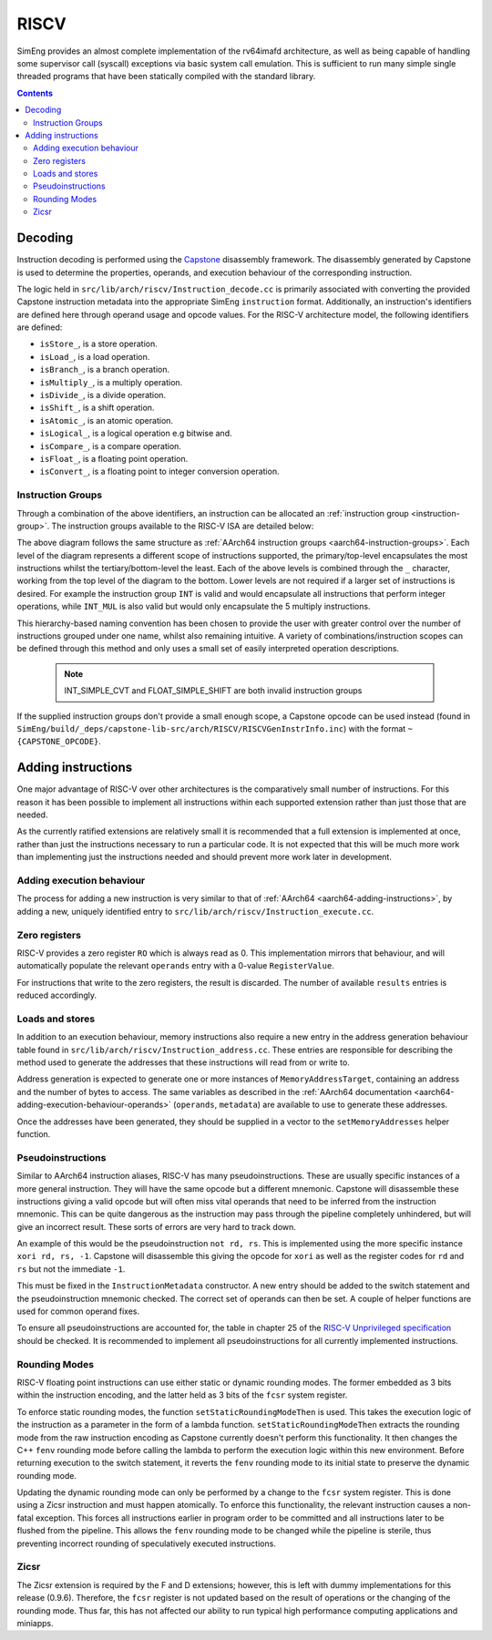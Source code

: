 RISCV
=======

SimEng provides an almost complete implementation of the rv64imafd architecture, as well as being capable of handling some supervisor call (syscall) exceptions via basic system call emulation. This is sufficient to run many simple single threaded programs that have been statically compiled with the standard library.

.. contents:: Contents

Decoding
--------

Instruction decoding is performed using the `Capstone <https://github.com/aquynh/capstone/>`_ disassembly framework. The disassembly generated by Capstone is used to determine the properties, operands, and execution behaviour of the corresponding instruction.

The logic held in ``src/lib/arch/riscv/Instruction_decode.cc`` is primarily associated with converting the provided Capstone instruction metadata into the appropriate SimEng ``instruction`` format. Additionally, an instruction's identifiers are defined here through operand usage and opcode values. For the RISC-V architecture model, the following identifiers are defined:

- ``isStore_``, is a store operation.
- ``isLoad_``, is a load operation.
- ``isBranch_``, is a branch operation.
- ``isMultiply_``, is a multiply operation.
- ``isDivide_``, is a divide operation.
- ``isShift_``, is a shift operation.
- ``isAtomic_``, is an atomic operation.
- ``isLogical_``, is a logical operation e.g bitwise and.
- ``isCompare_``, is a compare operation.
- ``isFloat_``, is a floating point operation.
- ``isConvert_``, is a floating point to integer conversion operation.

.. _riscv-instruction-groups:

Instruction Groups
******************
Through a combination of the above identifiers, an instruction can be allocated an :ref:`instruction group <instruction-group>`. The instruction groups available to the RISC-V ISA are detailed below:

.. image:: ../../../assets/instruction_groups_RISCV.png
  :alt: RISC-V instruction groups

The above diagram follows the same structure as :ref:`AArch64 instruction groups <aarch64-instruction-groups>`. Each level of the diagram represents a different scope of instructions supported, the primary/top-level encapsulates the most instructions whilst the tertiary/bottom-level the least. Each of the above levels is combined through the ``_`` character, working from the top level of the diagram to the bottom. Lower levels are not required if a larger set of instructions is desired. For example the instruction group ``INT`` is valid and would encapsulate all instructions that perform integer operations, while ``INT_MUL`` is also valid but would only encapsulate the 5 multiply instructions.

This hierarchy-based naming convention has been chosen to provide the user with greater control over the number of instructions grouped under one name, whilst also remaining intuitive. A variety of combinations/instruction scopes can be defined through this method and only uses a small set of easily interpreted operation descriptions.

        .. Note::
                INT_SIMPLE_CVT and FLOAT_SIMPLE_SHIFT are both invalid instruction groups

If the supplied instruction groups don't provide a small enough scope, a Capstone opcode can be used instead (found in ``SimEng/build/_deps/capstone-lib-src/arch/RISCV/RISCVGenInstrInfo.inc``) with the format ``~{CAPSTONE_OPCODE}``.

.. _riscv-adding-instructions:

Adding instructions
-------------------

One major advantage of RISC-V over other architectures is the comparatively small number of instructions. For this reason it has been possible to implement all instructions within each supported extension rather than just those that are needed.

As the currently ratified extensions are relatively small it is recommended that a full extension is implemented at once, rather than just the instructions necessary to run a particular code. It is not expected that this will be much more work than implementing just the instructions needed and should prevent more work later in development.


Adding execution behaviour
**************************

The process for adding a new instruction is very similar to that of :ref:`AArch64 <aarch64-adding-instructions>`, by adding a new, uniquely identified entry to ``src/lib/arch/riscv/Instruction_execute.cc``.

Zero registers
**************

RISC-V provides a zero register ``RO`` which is always read as 0. This implementation mirrors that behaviour, and will automatically populate the relevant ``operands`` entry with a 0-value ``RegisterValue``.

For instructions that write to the zero registers, the result is discarded. The number of available ``results`` entries is reduced accordingly.

Loads and stores
****************

In addition to an execution behaviour, memory instructions also require a new entry in the address generation behaviour table found in ``src/lib/arch/riscv/Instruction_address.cc``. These entries are responsible for describing the method used to generate the addresses that these instructions will read from or write to.

Address generation is expected to generate one or more instances of ``MemoryAddressTarget``, containing an address and the number of bytes to access. The same variables as described in the :ref:`AArch64 documentation <aarch64-adding-execution-behaviour-operands>` (``operands``, ``metadata``) are available to use to generate these addresses.

Once the addresses have been generated, they should be supplied in a vector to the ``setMemoryAddresses`` helper function.

Pseudoinstructions
******************

Similar to AArch64 instruction aliases, RISC-V has many pseudoinstructions. These are usually specific instances of a more general instruction. They will have the same opcode but a different mnemonic. Capstone will disassemble these instructions giving a valid opcode but will often miss vital operands that need to be inferred from the instruction mnemonic. This can be quite dangerous as the instruction may pass through the pipeline completely unhindered, but will give an incorrect result. These sorts of errors are very hard to track down.

An example of this would be the pseudoinstruction ``not rd, rs``. This is implemented using the more specific instance ``xori rd, rs, -1``. Capstone will disassemble this giving the opcode for ``xori`` as well as the register codes for ``rd`` and ``rs`` but not the immediate ``-1``.

This must be fixed in the ``InstructionMetadata`` constructor. A new entry should be added to the switch statement and the pseudoinstruction mnemonic checked. The correct set of operands can then be set. A couple of helper functions are used for common operand fixes.

To ensure all pseudoinstructions are accounted for, the table in chapter 25 of the `RISC-V Unprivileged specification <https://riscv.org/technical/specifications/>`_ should be checked. It is recommended to implement all pseudoinstructions for all currently implemented instructions.

Rounding Modes
**************

RISC-V floating point instructions can use either static or dynamic rounding modes. The former embedded as 3 bits within the instruction encoding, and the latter held as 3 bits of the ``fcsr`` system register.

To enforce static rounding modes, the function ``setStaticRoundingModeThen`` is used. This takes the execution logic of the instruction as a parameter in the form of a lambda function. ``setStaticRoundingModeThen`` extracts the rounding mode from the raw instruction encoding as Capstone currently doesn't perform this functionality. It then changes the C++ ``fenv`` rounding mode before calling the lambda to perform the execution logic within this new environment. Before returning execution to the switch statement, it reverts the ``fenv`` rounding mode to its initial state to preserve the dynamic rounding mode.

Updating the dynamic rounding mode can only be performed by a change to the ``fcsr`` system register. This is done using a Zicsr instruction and must happen atomically. To enforce this functionality, the relevant instruction causes a non-fatal exception. This forces all instructions earlier in program order to be committed and all instructions later to be flushed from the pipeline. This allows the ``fenv`` rounding mode to be changed while the pipeline is sterile, thus preventing incorrect rounding of speculatively executed instructions.

Zicsr
*****

The Zicsr extension is required by the F and D extensions; however, this is left with dummy implementations for this release (0.9.6). Therefore, the ``fcsr`` register is not updated based on the result of operations or the changing of the rounding mode. Thus far, this has not affected our ability to run typical high performance computing applications and miniapps.
